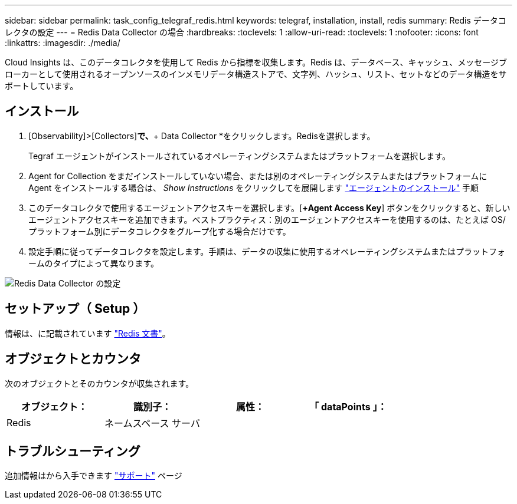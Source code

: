 ---
sidebar: sidebar 
permalink: task_config_telegraf_redis.html 
keywords: telegraf, installation, install, redis 
summary: Redis データコレクタの設定 
---
= Redis Data Collector の場合
:hardbreaks:
:toclevels: 1
:allow-uri-read: 
:toclevels: 1
:nofooter: 
:icons: font
:linkattrs: 
:imagesdir: ./media/


[role="lead"]
Cloud Insights は、このデータコレクタを使用して Redis から指標を収集します。Redis は、データベース、キャッシュ、メッセージブローカーとして使用されるオープンソースのインメモリデータ構造ストアで、文字列、ハッシュ、リスト、セットなどのデータ構造をサポートしています。



== インストール

. [Observability]>[Collectors]*で、*+ Data Collector *をクリックします。Redisを選択します。
+
Tegraf エージェントがインストールされているオペレーティングシステムまたはプラットフォームを選択します。

. Agent for Collection をまだインストールしていない場合、または別のオペレーティングシステムまたはプラットフォームに Agent をインストールする場合は、 _Show Instructions_ をクリックしてを展開します link:task_config_telegraf_agent.html["エージェントのインストール"] 手順
. このデータコレクタで使用するエージェントアクセスキーを選択します。[*+Agent Access Key*] ボタンをクリックすると、新しいエージェントアクセスキーを追加できます。ベストプラクティス：別のエージェントアクセスキーを使用するのは、たとえば OS/ プラットフォーム別にデータコレクタをグループ化する場合だけです。
. 設定手順に従ってデータコレクタを設定します。手順は、データの収集に使用するオペレーティングシステムまたはプラットフォームのタイプによって異なります。


image:RedisDCConfigWindows.png["Redis Data Collector の設定"]



== セットアップ（ Setup ）

情報は、に記載されています link:https://redis.io/documentation["Redis 文書"]。



== オブジェクトとカウンタ

次のオブジェクトとそのカウンタが収集されます。

[cols="<.<,<.<,<.<,<.<"]
|===
| オブジェクト： | 識別子： | 属性： | 「 dataPoints 」： 


| Redis | ネームスペース
サーバ |  |  
|===


== トラブルシューティング

追加情報はから入手できます link:concept_requesting_support.html["サポート"] ページ
